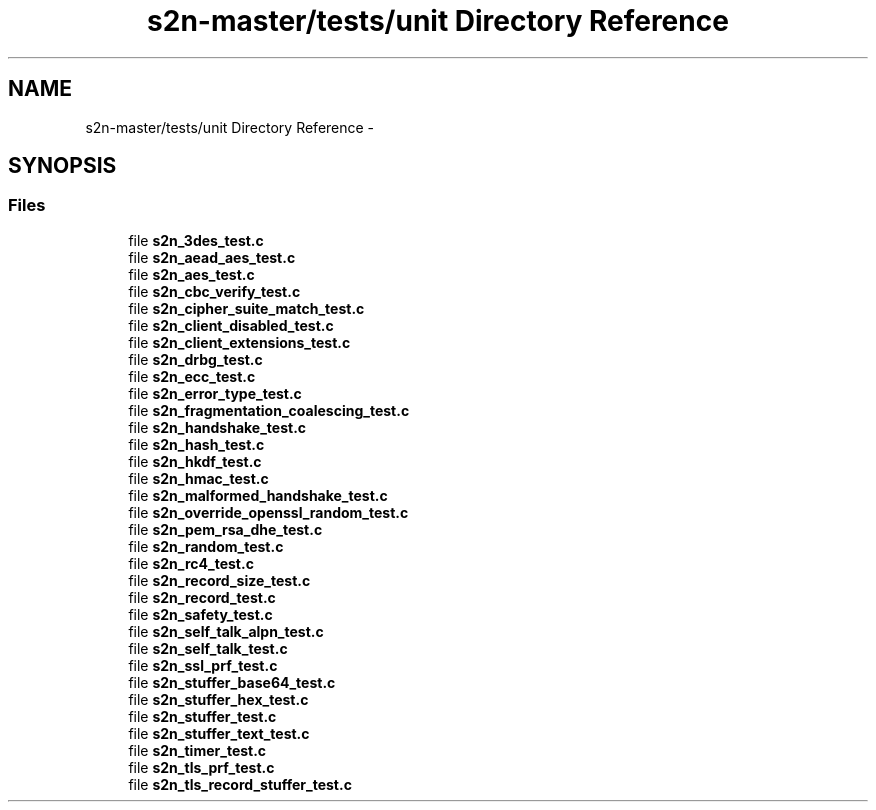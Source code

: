 .TH "s2n-master/tests/unit Directory Reference" 3 "Fri Aug 19 2016" "s2n-doxygen-full" \" -*- nroff -*-
.ad l
.nh
.SH NAME
s2n-master/tests/unit Directory Reference \- 
.SH SYNOPSIS
.br
.PP
.SS "Files"

.in +1c
.ti -1c
.RI "file \fBs2n_3des_test\&.c\fP"
.br
.ti -1c
.RI "file \fBs2n_aead_aes_test\&.c\fP"
.br
.ti -1c
.RI "file \fBs2n_aes_test\&.c\fP"
.br
.ti -1c
.RI "file \fBs2n_cbc_verify_test\&.c\fP"
.br
.ti -1c
.RI "file \fBs2n_cipher_suite_match_test\&.c\fP"
.br
.ti -1c
.RI "file \fBs2n_client_disabled_test\&.c\fP"
.br
.ti -1c
.RI "file \fBs2n_client_extensions_test\&.c\fP"
.br
.ti -1c
.RI "file \fBs2n_drbg_test\&.c\fP"
.br
.ti -1c
.RI "file \fBs2n_ecc_test\&.c\fP"
.br
.ti -1c
.RI "file \fBs2n_error_type_test\&.c\fP"
.br
.ti -1c
.RI "file \fBs2n_fragmentation_coalescing_test\&.c\fP"
.br
.ti -1c
.RI "file \fBs2n_handshake_test\&.c\fP"
.br
.ti -1c
.RI "file \fBs2n_hash_test\&.c\fP"
.br
.ti -1c
.RI "file \fBs2n_hkdf_test\&.c\fP"
.br
.ti -1c
.RI "file \fBs2n_hmac_test\&.c\fP"
.br
.ti -1c
.RI "file \fBs2n_malformed_handshake_test\&.c\fP"
.br
.ti -1c
.RI "file \fBs2n_override_openssl_random_test\&.c\fP"
.br
.ti -1c
.RI "file \fBs2n_pem_rsa_dhe_test\&.c\fP"
.br
.ti -1c
.RI "file \fBs2n_random_test\&.c\fP"
.br
.ti -1c
.RI "file \fBs2n_rc4_test\&.c\fP"
.br
.ti -1c
.RI "file \fBs2n_record_size_test\&.c\fP"
.br
.ti -1c
.RI "file \fBs2n_record_test\&.c\fP"
.br
.ti -1c
.RI "file \fBs2n_safety_test\&.c\fP"
.br
.ti -1c
.RI "file \fBs2n_self_talk_alpn_test\&.c\fP"
.br
.ti -1c
.RI "file \fBs2n_self_talk_test\&.c\fP"
.br
.ti -1c
.RI "file \fBs2n_ssl_prf_test\&.c\fP"
.br
.ti -1c
.RI "file \fBs2n_stuffer_base64_test\&.c\fP"
.br
.ti -1c
.RI "file \fBs2n_stuffer_hex_test\&.c\fP"
.br
.ti -1c
.RI "file \fBs2n_stuffer_test\&.c\fP"
.br
.ti -1c
.RI "file \fBs2n_stuffer_text_test\&.c\fP"
.br
.ti -1c
.RI "file \fBs2n_timer_test\&.c\fP"
.br
.ti -1c
.RI "file \fBs2n_tls_prf_test\&.c\fP"
.br
.ti -1c
.RI "file \fBs2n_tls_record_stuffer_test\&.c\fP"
.br
.in -1c
